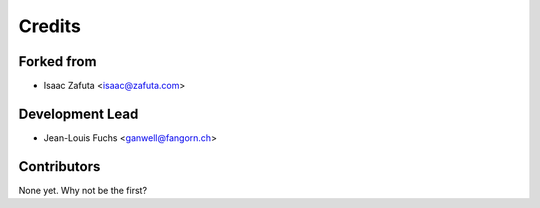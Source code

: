 =======
Credits
=======

Forked from
-----------

* Isaac Zafuta <isaac@zafuta.com>

Development Lead
----------------

* Jean-Louis Fuchs <ganwell@fangorn.ch>

Contributors
------------

None yet. Why not be the first?
